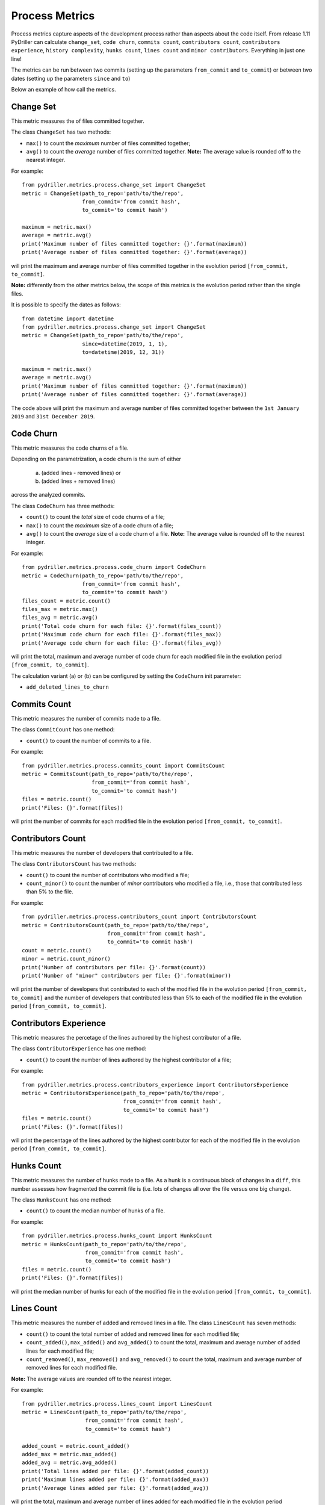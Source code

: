 .. highlight:: python

==================
Process Metrics
==================

Process metrics capture aspects of the development process rather than aspects about the code itself.
From release 1.11 PyDriller can calculate ``change_set``, ``code churn``, ``commits count``, ``contributors count``, ``contributors experience``, ``history complexity``, ``hunks count``, ``lines count`` and ``minor contributors``. Everything in just one line!

The metrics can be run between two commits (setting up the parameters ``from_commit`` and ``to_commit``) or between two dates (setting up the parameters ``since`` and ``to``)

Below an example of how call the metrics.


Change Set
==========

This metric measures the of files committed together.

The class ``ChangeSet`` has two methods:

* ``max()`` to count the *maximum* number of files committed together;
* ``avg()`` to count the *average* number of files committed together. **Note:** The average value is rounded off to the nearest integer.

For example::

    from pydriller.metrics.process.change_set import ChangeSet
    metric = ChangeSet(path_to_repo='path/to/the/repo',
                       from_commit='from commit hash',
                       to_commit='to commit hash')
    
    maximum = metric.max()
    average = metric.avg()
    print('Maximum number of files committed together: {}'.format(maximum))
    print('Average number of files committed together: {}'.format(average))

will print the maximum and average number of files committed together in the evolution period ``[from_commit, to_commit]``. 

**Note:** differently from the other metrics below, the scope of this metrics is the evolution period rather than the single files.


It is possible to specify the dates as follows::

    from datetime import datetime
    from pydriller.metrics.process.change_set import ChangeSet
    metric = ChangeSet(path_to_repo='path/to/the/repo',
                       since=datetime(2019, 1, 1),
                       to=datetime(2019, 12, 31))
    
    maximum = metric.max()
    average = metric.avg()
    print('Maximum number of files committed together: {}'.format(maximum))
    print('Average number of files committed together: {}'.format(average))

The code above will print the maximum and average number of files committed together between the ``1st January 2019`` and ``31st December 2019``. 


Code Churn
==========

This metric measures the code churns of a file.

Depending on the parametrization, a code churn is the sum of either 
    
    (a) (added lines - removed lines) or 
    (b) (added lines + removed lines)
    
across the analyzed commits.

The class ``CodeChurn`` has three methods:

* ``count()`` to count the *total* size of code churns of a file;
* ``max()`` to count the *maximum* size of a code churn of a file;
* ``avg()`` to count the *average* size of a code churn of a file. **Note:** The average value is rounded off to the nearest integer.

For example::

    from pydriller.metrics.process.code_churn import CodeChurn
    metric = CodeChurn(path_to_repo='path/to/the/repo',
                       from_commit='from commit hash',
                       to_commit='to commit hash')
    files_count = metric.count()
    files_max = metric.max()
    files_avg = metric.avg()
    print('Total code churn for each file: {}'.format(files_count))
    print('Maximum code churn for each file: {}'.format(files_max))
    print('Average code churn for each file: {}'.format(files_avg))

will print the total, maximum and average number of code churn for each modified file in the evolution period ``[from_commit, to_commit]``. 

The calculation variant (a) or (b) can be configured by setting the ``CodeChurn`` init parameter:

* ``add_deleted_lines_to_churn``


Commits Count
=============

This metric measures the number of commits made to a file.

The class ``CommitCount`` has one method:

* ``count()`` to count the number of commits to a file.

For example::

    from pydriller.metrics.process.commits_count import CommitsCount
    metric = CommitsCount(path_to_repo='path/to/the/repo',
                          from_commit='from commit hash',
                          to_commit='to commit hash')
    files = metric.count()
    print('Files: {}'.format(files))

will print the number of commits for each modified file in the evolution period ``[from_commit, to_commit]``. 


Contributors Count
==================

This metric measures the number of developers that contributed to a file.

The class ``ContributorsCount`` has two methods:

* ``count()`` to count the number of contributors who modified a file;
* ``count_minor()`` to count the number of *minor* contributors who modified a file, i.e., those that contributed less than 5% to the file.

For example::

    from pydriller.metrics.process.contributors_count import ContributorsCount
    metric = ContributorsCount(path_to_repo='path/to/the/repo',
                               from_commit='from commit hash',
                               to_commit='to commit hash')
    count = metric.count()
    minor = metric.count_minor()
    print('Number of contributors per file: {}'.format(count))
    print('Number of "minor" contributors per file: {}'.format(minor))

will print the number of developers that contributed to each of the modified file in the evolution period ``[from_commit, to_commit]`` and the number of developers that contributed less than 5% to each of the modified file in the evolution period ``[from_commit, to_commit]``. 


Contributors Experience
========================

This metric measures the percetage of the lines authored by the highest contributor of a file.

The class ``ContributorExperience`` has one method:

* ``count()`` to count the number of lines authored by the highest contributor of a file;

For example::

    from pydriller.metrics.process.contributors_experience import ContributorsExperience
    metric = ContributorsExperience(path_to_repo='path/to/the/repo',
                          	    from_commit='from commit hash',
                                    to_commit='to commit hash')
    files = metric.count()
    print('Files: {}'.format(files))

will print the percentage of the lines authored by the highest contributor for each of the modified file in the evolution period ``[from_commit, to_commit]``. 



Hunks Count
===========

This metric measures the number of hunks made to a file.
As a hunk is a continuous block of changes in a ``diff``, this number assesses how fragmented the commit file is (i.e. lots of changes all over the file versus one big change).

The class ``HunksCount`` has one method:

* ``count()`` to count the median number of hunks of a file.

For example::

    from pydriller.metrics.process.hunks_count import HunksCount
    metric = HunksCount(path_to_repo='path/to/the/repo',
                        from_commit='from commit hash',
                        to_commit='to commit hash')
    files = metric.count()
    print('Files: {}'.format(files))

will print the median number of hunks for each of the modified file in the evolution period ``[from_commit, to_commit]``. 


Lines Count
===========

This metric measures the number of added and removed lines in a file.
The class ``LinesCount`` has seven methods:

* ``count()`` to count the total number of added and removed lines for each modified file;
* ``count_added()``, ``max_added()`` and ``avg_added()`` to count the total, maximum and average number of added lines for each modified file;
* ``count_removed()``, ``max_removed()`` and ``avg_removed()`` to count the total, maximum and average number of removed lines for each modified file.

**Note:** The average values are rounded off to the nearest integer.

For example::

    from pydriller.metrics.process.lines_count import LinesCount
    metric = LinesCount(path_to_repo='path/to/the/repo',
                        from_commit='from commit hash',
                        to_commit='to commit hash')
    
    added_count = metric.count_added()
    added_max = metric.max_added()
    added_avg = metric.avg_added()
    print('Total lines added per file: {}'.format(added_count))
    print('Maximum lines added per file: {}'.format(added_max))
    print('Average lines added per file: {}'.format(added_avg))

will print the total, maximum and average number of lines added for each modified file in the evolution period ``[from_commit, to_commit]``. 

While::

    from pydriller.metrics.process.lines_count import LinesCount
    metric = LinesCount(path_to_repo='path/to/the/repo',
                        from_commit='from commit hash',
                        to_commit='to commit hash')
    
    removed_count = metric.count_removed()
    removed_max = metric.max_removed()
    removed_avg = metric.avg_removed()
    print('Total lines removed per file: {}'.format(removed_count))
    print('Maximum lines removed per file: {}'.format(removed_max))
    print('Average lines removed per file: {}'.format(removed_avg))

will print the total, maximum and average number of lines removed for each modified file in the evolution period ``[from_commit, to_commit]``. 
